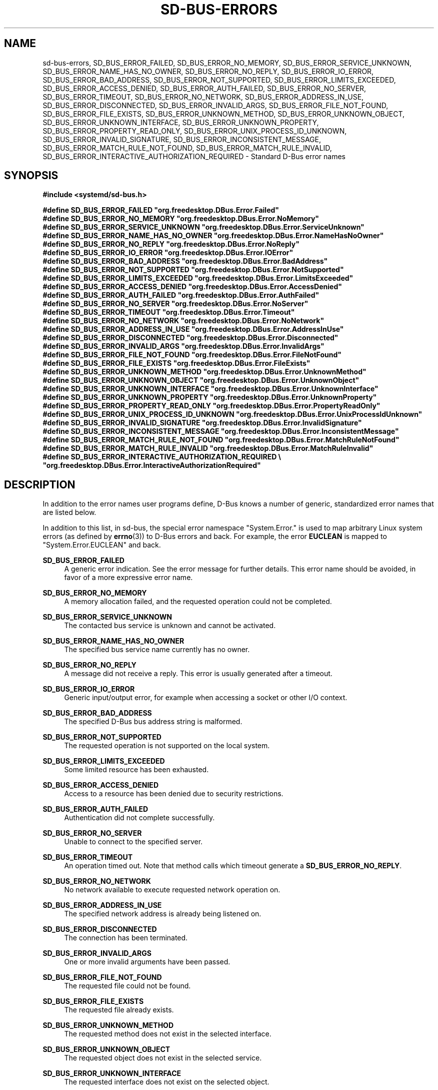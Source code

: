 '\" t
.TH "SD\-BUS\-ERRORS" "3" "" "systemd 245" "sd-bus-errors"
.\" -----------------------------------------------------------------
.\" * Define some portability stuff
.\" -----------------------------------------------------------------
.\" ~~~~~~~~~~~~~~~~~~~~~~~~~~~~~~~~~~~~~~~~~~~~~~~~~~~~~~~~~~~~~~~~~
.\" http://bugs.debian.org/507673
.\" http://lists.gnu.org/archive/html/groff/2009-02/msg00013.html
.\" ~~~~~~~~~~~~~~~~~~~~~~~~~~~~~~~~~~~~~~~~~~~~~~~~~~~~~~~~~~~~~~~~~
.ie \n(.g .ds Aq \(aq
.el       .ds Aq '
.\" -----------------------------------------------------------------
.\" * set default formatting
.\" -----------------------------------------------------------------
.\" disable hyphenation
.nh
.\" disable justification (adjust text to left margin only)
.ad l
.\" -----------------------------------------------------------------
.\" * MAIN CONTENT STARTS HERE *
.\" -----------------------------------------------------------------
.SH "NAME"
sd-bus-errors, SD_BUS_ERROR_FAILED, SD_BUS_ERROR_NO_MEMORY, SD_BUS_ERROR_SERVICE_UNKNOWN, SD_BUS_ERROR_NAME_HAS_NO_OWNER, SD_BUS_ERROR_NO_REPLY, SD_BUS_ERROR_IO_ERROR, SD_BUS_ERROR_BAD_ADDRESS, SD_BUS_ERROR_NOT_SUPPORTED, SD_BUS_ERROR_LIMITS_EXCEEDED, SD_BUS_ERROR_ACCESS_DENIED, SD_BUS_ERROR_AUTH_FAILED, SD_BUS_ERROR_NO_SERVER, SD_BUS_ERROR_TIMEOUT, SD_BUS_ERROR_NO_NETWORK, SD_BUS_ERROR_ADDRESS_IN_USE, SD_BUS_ERROR_DISCONNECTED, SD_BUS_ERROR_INVALID_ARGS, SD_BUS_ERROR_FILE_NOT_FOUND, SD_BUS_ERROR_FILE_EXISTS, SD_BUS_ERROR_UNKNOWN_METHOD, SD_BUS_ERROR_UNKNOWN_OBJECT, SD_BUS_ERROR_UNKNOWN_INTERFACE, SD_BUS_ERROR_UNKNOWN_PROPERTY, SD_BUS_ERROR_PROPERTY_READ_ONLY, SD_BUS_ERROR_UNIX_PROCESS_ID_UNKNOWN, SD_BUS_ERROR_INVALID_SIGNATURE, SD_BUS_ERROR_INCONSISTENT_MESSAGE, SD_BUS_ERROR_MATCH_RULE_NOT_FOUND, SD_BUS_ERROR_MATCH_RULE_INVALID, SD_BUS_ERROR_INTERACTIVE_AUTHORIZATION_REQUIRED \- Standard D\-Bus error names
.SH "SYNOPSIS"
.sp
.ft B
.nf
#include <systemd/sd\-bus\&.h>
.fi
.ft
.sp
.ft B
.nf
#define SD_BUS_ERROR_FAILED                     "org\&.freedesktop\&.DBus\&.Error\&.Failed"
#define SD_BUS_ERROR_NO_MEMORY                  "org\&.freedesktop\&.DBus\&.Error\&.NoMemory"
#define SD_BUS_ERROR_SERVICE_UNKNOWN            "org\&.freedesktop\&.DBus\&.Error\&.ServiceUnknown"
#define SD_BUS_ERROR_NAME_HAS_NO_OWNER          "org\&.freedesktop\&.DBus\&.Error\&.NameHasNoOwner"
#define SD_BUS_ERROR_NO_REPLY                   "org\&.freedesktop\&.DBus\&.Error\&.NoReply"
#define SD_BUS_ERROR_IO_ERROR                   "org\&.freedesktop\&.DBus\&.Error\&.IOError"
#define SD_BUS_ERROR_BAD_ADDRESS                "org\&.freedesktop\&.DBus\&.Error\&.BadAddress"
#define SD_BUS_ERROR_NOT_SUPPORTED              "org\&.freedesktop\&.DBus\&.Error\&.NotSupported"
#define SD_BUS_ERROR_LIMITS_EXCEEDED            "org\&.freedesktop\&.DBus\&.Error\&.LimitsExceeded"
#define SD_BUS_ERROR_ACCESS_DENIED              "org\&.freedesktop\&.DBus\&.Error\&.AccessDenied"
#define SD_BUS_ERROR_AUTH_FAILED                "org\&.freedesktop\&.DBus\&.Error\&.AuthFailed"
#define SD_BUS_ERROR_NO_SERVER                  "org\&.freedesktop\&.DBus\&.Error\&.NoServer"
#define SD_BUS_ERROR_TIMEOUT                    "org\&.freedesktop\&.DBus\&.Error\&.Timeout"
#define SD_BUS_ERROR_NO_NETWORK                 "org\&.freedesktop\&.DBus\&.Error\&.NoNetwork"
#define SD_BUS_ERROR_ADDRESS_IN_USE             "org\&.freedesktop\&.DBus\&.Error\&.AddressInUse"
#define SD_BUS_ERROR_DISCONNECTED               "org\&.freedesktop\&.DBus\&.Error\&.Disconnected"
#define SD_BUS_ERROR_INVALID_ARGS               "org\&.freedesktop\&.DBus\&.Error\&.InvalidArgs"
#define SD_BUS_ERROR_FILE_NOT_FOUND             "org\&.freedesktop\&.DBus\&.Error\&.FileNotFound"
#define SD_BUS_ERROR_FILE_EXISTS                "org\&.freedesktop\&.DBus\&.Error\&.FileExists"
#define SD_BUS_ERROR_UNKNOWN_METHOD             "org\&.freedesktop\&.DBus\&.Error\&.UnknownMethod"
#define SD_BUS_ERROR_UNKNOWN_OBJECT             "org\&.freedesktop\&.DBus\&.Error\&.UnknownObject"
#define SD_BUS_ERROR_UNKNOWN_INTERFACE          "org\&.freedesktop\&.DBus\&.Error\&.UnknownInterface"
#define SD_BUS_ERROR_UNKNOWN_PROPERTY           "org\&.freedesktop\&.DBus\&.Error\&.UnknownProperty"
#define SD_BUS_ERROR_PROPERTY_READ_ONLY         "org\&.freedesktop\&.DBus\&.Error\&.PropertyReadOnly"
#define SD_BUS_ERROR_UNIX_PROCESS_ID_UNKNOWN    "org\&.freedesktop\&.DBus\&.Error\&.UnixProcessIdUnknown"
#define SD_BUS_ERROR_INVALID_SIGNATURE          "org\&.freedesktop\&.DBus\&.Error\&.InvalidSignature"
#define SD_BUS_ERROR_INCONSISTENT_MESSAGE       "org\&.freedesktop\&.DBus\&.Error\&.InconsistentMessage"
#define SD_BUS_ERROR_MATCH_RULE_NOT_FOUND       "org\&.freedesktop\&.DBus\&.Error\&.MatchRuleNotFound"
#define SD_BUS_ERROR_MATCH_RULE_INVALID         "org\&.freedesktop\&.DBus\&.Error\&.MatchRuleInvalid"
#define SD_BUS_ERROR_INTERACTIVE_AUTHORIZATION_REQUIRED \e
                                                "org\&.freedesktop\&.DBus\&.Error\&.InteractiveAuthorizationRequired"
.fi
.ft
.SH "DESCRIPTION"
.PP
In addition to the error names user programs define, D\-Bus knows a number of generic, standardized error names that are listed below\&.
.PP
In addition to this list, in sd\-bus, the special error namespace
"System\&.Error\&."
is used to map arbitrary Linux system errors (as defined by
\fBerrno\fR(3)) to D\-Bus errors and back\&. For example, the error
\fBEUCLEAN\fR
is mapped to
"System\&.Error\&.EUCLEAN"
and back\&.
.PP
\fBSD_BUS_ERROR_FAILED\fR
.RS 4
A generic error indication\&. See the error message for further details\&. This error name should be avoided, in favor of a more expressive error name\&.
.RE
.PP
\fBSD_BUS_ERROR_NO_MEMORY\fR
.RS 4
A memory allocation failed, and the requested operation could not be completed\&.
.RE
.PP
\fBSD_BUS_ERROR_SERVICE_UNKNOWN\fR
.RS 4
The contacted bus service is unknown and cannot be activated\&.
.RE
.PP
\fBSD_BUS_ERROR_NAME_HAS_NO_OWNER\fR
.RS 4
The specified bus service name currently has no owner\&.
.RE
.PP
\fBSD_BUS_ERROR_NO_REPLY\fR
.RS 4
A message did not receive a reply\&. This error is usually generated after a timeout\&.
.RE
.PP
\fBSD_BUS_ERROR_IO_ERROR\fR
.RS 4
Generic input/output error, for example when accessing a socket or other I/O context\&.
.RE
.PP
\fBSD_BUS_ERROR_BAD_ADDRESS\fR
.RS 4
The specified D\-Bus bus address string is malformed\&.
.RE
.PP
\fBSD_BUS_ERROR_NOT_SUPPORTED\fR
.RS 4
The requested operation is not supported on the local system\&.
.RE
.PP
\fBSD_BUS_ERROR_LIMITS_EXCEEDED\fR
.RS 4
Some limited resource has been exhausted\&.
.RE
.PP
\fBSD_BUS_ERROR_ACCESS_DENIED\fR
.RS 4
Access to a resource has been denied due to security restrictions\&.
.RE
.PP
\fBSD_BUS_ERROR_AUTH_FAILED\fR
.RS 4
Authentication did not complete successfully\&.
.RE
.PP
\fBSD_BUS_ERROR_NO_SERVER\fR
.RS 4
Unable to connect to the specified server\&.
.RE
.PP
\fBSD_BUS_ERROR_TIMEOUT\fR
.RS 4
An operation timed out\&. Note that method calls which timeout generate a
\fBSD_BUS_ERROR_NO_REPLY\fR\&.
.RE
.PP
\fBSD_BUS_ERROR_NO_NETWORK\fR
.RS 4
No network available to execute requested network operation on\&.
.RE
.PP
\fBSD_BUS_ERROR_ADDRESS_IN_USE\fR
.RS 4
The specified network address is already being listened on\&.
.RE
.PP
\fBSD_BUS_ERROR_DISCONNECTED\fR
.RS 4
The connection has been terminated\&.
.RE
.PP
\fBSD_BUS_ERROR_INVALID_ARGS\fR
.RS 4
One or more invalid arguments have been passed\&.
.RE
.PP
\fBSD_BUS_ERROR_FILE_NOT_FOUND\fR
.RS 4
The requested file could not be found\&.
.RE
.PP
\fBSD_BUS_ERROR_FILE_EXISTS\fR
.RS 4
The requested file already exists\&.
.RE
.PP
\fBSD_BUS_ERROR_UNKNOWN_METHOD\fR
.RS 4
The requested method does not exist in the selected interface\&.
.RE
.PP
\fBSD_BUS_ERROR_UNKNOWN_OBJECT\fR
.RS 4
The requested object does not exist in the selected service\&.
.RE
.PP
\fBSD_BUS_ERROR_UNKNOWN_INTERFACE\fR
.RS 4
The requested interface does not exist on the selected object\&.
.RE
.PP
\fBSD_BUS_ERROR_UNKNOWN_PROPERTY\fR
.RS 4
The requested property does not exist in the selected interface\&.
.RE
.PP
\fBSD_BUS_ERROR_PROPERTY_READ_ONLY\fR
.RS 4
A write operation was requested on a read\-only property\&.
.RE
.PP
\fBSD_BUS_ERROR_UNIX_PROCESS_ID_UNKNOWN\fR
.RS 4
The requested PID is not known\&.
.RE
.PP
\fBSD_BUS_ERROR_INVALID_SIGNATURE\fR
.RS 4
The specified message signature is not valid\&.
.RE
.PP
\fBSD_BUS_ERROR_INCONSISTENT_MESSAGE\fR
.RS 4
The passed message does not validate correctly\&.
.RE
.PP
\fBSD_BUS_ERROR_MATCH_RULE_NOT_FOUND\fR
.RS 4
The specified match rule does not exist\&.
.RE
.PP
\fBSD_BUS_ERROR_MATCH_RULE_INVALID\fR
.RS 4
The specified match rule is invalid\&.
.RE
.PP
\fBSD_BUS_ERROR_INTERACTIVE_AUTHORIZATION_REQUIRED\fR
.RS 4
Access to the requested operation is not permitted\&. However, it might be available after interactive authentication\&. This is usually returned by method calls supporting a framework for additional interactive authorization, when interactive authorization was not enabled with the
\fBsd_bus_message_set_allow_interactive_authorization\fR(3)
for the method call message\&.
.RE
.SH "NOTES"
.PP
These APIs are implemented as a shared library, which can be compiled and linked to with the
\fBlibsystemd\fR\ \&\fBpkg-config\fR(1)
file\&.
.SH "SEE ALSO"
.PP
\fBsystemd\fR(1),
\fBsd-bus\fR(3),
\fBsd_bus_error\fR(3),
\fBsd_bus_message_set_allow_interactive_authorization\fR(3),
\fBerrno\fR(3),
\fBstrerror\fR(3)
